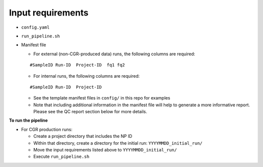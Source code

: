 Input requirements
==================

* ``config.yaml``
* ``run_pipeline.sh``
* Manifest file
  
  * For external (non-CGR-produced data) runs, the following columns are required:
  ::

    #SampleID Run-ID  Project-ID  fq1 fq2

  * For internal runs, the following columns are required:
  ::

    #SampleID Run-ID  Project-ID
    
  * See the template manifest files in ``config/`` in this repo for examples
  * Note that including additional information in the manifest file will help to generate a more informative report.  Please see the QC report section below for more details.

**To run the pipeline**

* For CGR production runs:

  * Create a project directory that includes the NP ID
  * Within that directory, create a directory for the initial run: ``YYYYMMDD_initial_run/``
  * Move the input requirements listed above to ``YYYYMMDD_initial_run/``
  * Execute ``run_pipeline.sh``
  